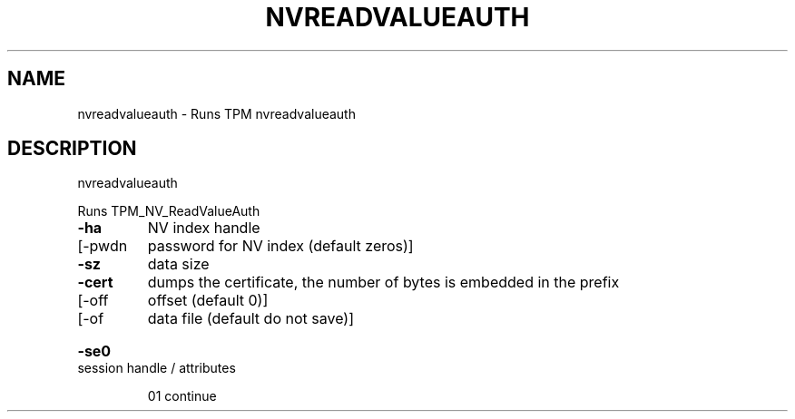 .\" DO NOT MODIFY THIS FILE!  It was generated by help2man 1.47.6.
.TH NVREADVALUEAUTH "1" "November 2019" "nvreadvalueauth 1517" "User Commands"
.SH NAME
nvreadvalueauth \- Runs TPM nvreadvalueauth
.SH DESCRIPTION
nvreadvalueauth
.PP
Runs TPM_NV_ReadValueAuth
.TP
\fB\-ha\fR
NV index handle
.TP
[\-pwdn
password for NV index (default zeros)]
.TP
\fB\-sz\fR
data size
.TP
\fB\-cert\fR
dumps the certificate, the number of bytes is embedded in the prefix
.TP
[\-off
offset (default 0)]
.TP
[\-of
data file (default do not save)]
.HP
\fB\-se0\fR session handle / attributes
.IP
01 continue
